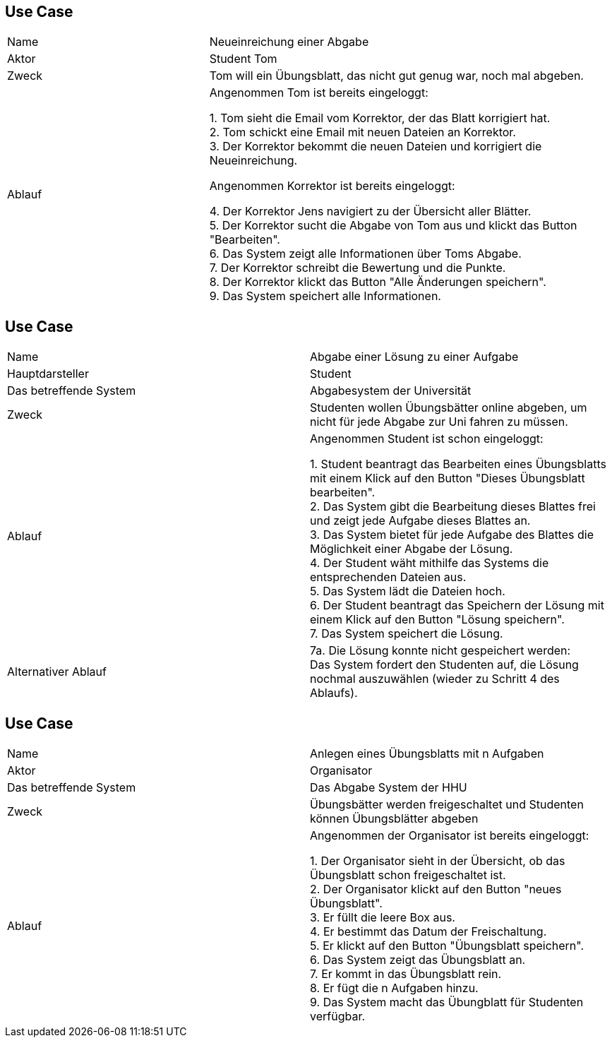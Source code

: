 ## Use Case

[cols="1,2"]
|===
|Name | Neueinreichung einer Abgabe
|Aktor | Student Tom
|Zweck | Tom will ein Übungsblatt, das nicht gut genug war, noch mal abgeben.
|Ablauf | Angenommen Tom ist bereits eingeloggt: +

1. Tom sieht die Email vom Korrektor, der das Blatt korrigiert hat. +
2. Tom schickt eine Email mit neuen Dateien an Korrektor. +
3. Der Korrektor bekommt die neuen Dateien und korrigiert die Neueinreichung. +

          Angenommen Korrektor ist bereits eingeloggt: +

4. Der Korrektor Jens navigiert zu der Übersicht aller Blätter. +
5. Der Korrektor sucht die Abgabe von Tom aus und klickt das Button "Bearbeiten". +
6. Das System zeigt alle Informationen über Toms Abgabe. +
7. Der Korrektor schreibt die Bewertung und die Punkte. +
8. Der Korrektor klickt das Button "Alle Änderungen speichern". +
9. Das System speichert alle Informationen.

|===

## Use Case

|===
|Name |Abgabe einer Lösung zu einer Aufgabe +
|Hauptdarsteller |Student +
|Das betreffende System |Abgabesystem der Universität +
|Zweck |Studenten wollen Übungsbätter online abgeben, um nicht
für jede Abgabe zur Uni fahren zu müssen.

|Ablauf
|Angenommen Student ist schon eingeloggt: +

1. Student beantragt das Bearbeiten eines Übungsblatts mit einem Klick
auf den Button "Dieses Übungsblatt bearbeiten". +
2. Das System gibt die Bearbeitung dieses Blattes frei und zeigt jede
Aufgabe dieses Blattes an. +
3. Das System bietet für jede Aufgabe des Blattes die Möglichkeit
einer Abgabe der Lösung. +
4. Der Student wäht mithilfe das Systems die entsprechenden Dateien aus. +
5. Das System lädt die Dateien hoch. +
6. Der Student beantragt das Speichern der Lösung mit einem Klick auf
den Button "Lösung speichern". +
7. Das System speichert die Lösung.

|Alternativer Ablauf +
| 7a. Die Lösung konnte nicht gespeichert werden: +
Das System fordert den Studenten auf, die Lösung nochmal auszuwählen
(wieder zu Schritt 4 des Ablaufs).

|===

## Use Case

|===
|Name |Anlegen eines Übungsblatts mit n Aufgaben
|Aktor |Organisator +
|Das betreffende System |Das Abgabe System der HHU +
|Zweck |Übungsbätter werden freigeschaltet und Studenten können
Übungsblätter abgeben +

|Ablauf |
Angenommen der Organisator ist bereits eingeloggt: +

1. Der Organisator sieht in der Übersicht, ob das Übungsblatt schon freigeschaltet ist. +
2. Der Organisator klickt auf den Button "neues Übungsblatt". +
3. Er füllt die leere Box aus. +
4. Er bestimmt das Datum der Freischaltung. +
5. Er klickt auf den Button "Übungsblatt speichern". +
6. Das System zeigt das Übungsblatt an. +
7. Er kommt in das Übungsblatt rein. +
8. Er fügt die n Aufgaben hinzu. +
9. Das System macht das Übungblatt für Studenten verfügbar.

|===
